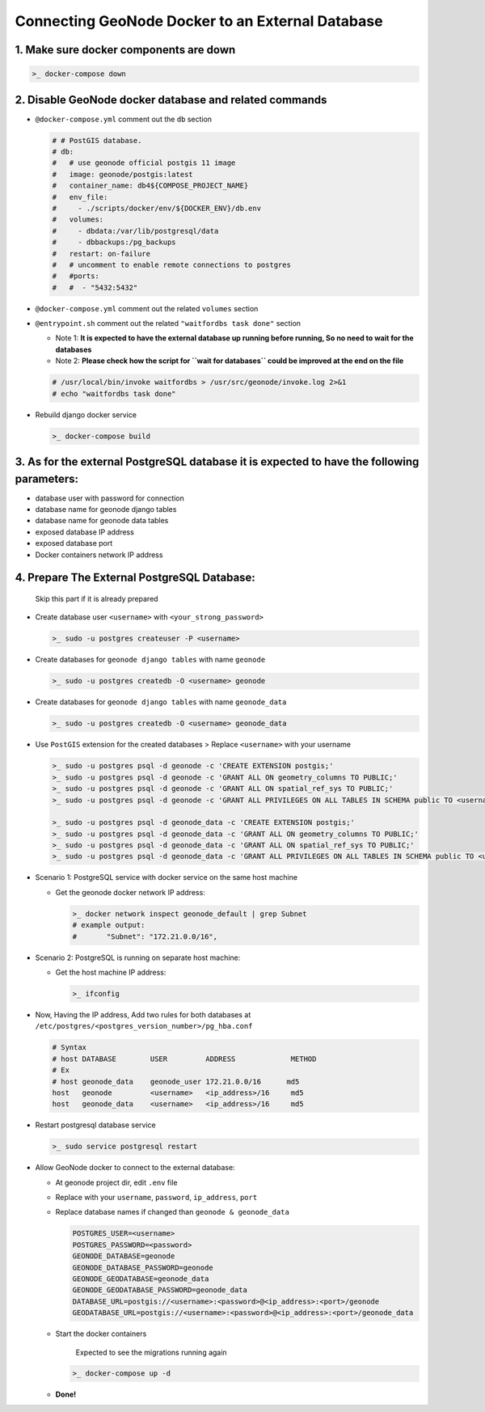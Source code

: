 Connecting GeoNode Docker to an External Database
-------------------------------------------------

1. Make sure docker components are down
~~~~~~~~~~~~~~~~~~~~~~~~~~~~~~~~~~~~~~~

.. code:: sh

    >_ docker-compose down

2. Disable GeoNode docker database and related commands
~~~~~~~~~~~~~~~~~~~~~~~~~~~~~~~~~~~~~~~~~~~~~~~~~~~~~~~

-  ``@docker-compose.yml`` comment out the ``db`` section

   .. code-block:: console

       # # PostGIS database.
       # db:
       #   # use geonode official postgis 11 image
       #   image: geonode/postgis:latest
       #   container_name: db4${COMPOSE_PROJECT_NAME}
       #   env_file:
       #     - ./scripts/docker/env/${DOCKER_ENV}/db.env
       #   volumes:
       #     - dbdata:/var/lib/postgresql/data
       #     - dbbackups:/pg_backups
       #   restart: on-failure
       #   # uncomment to enable remote connections to postgres
       #   #ports:
       #   #  - "5432:5432"

-  ``@docker-compose.yml`` comment out the related ``volumes`` section

   .. code-block:: console
       # dbdata:
       #   name: ${COMPOSE_PROJECT_NAME}-dbdata
       # dbbackups:
       #   name: ${COMPOSE_PROJECT_NAME}-dbbackups

-  ``@entrypoint.sh`` comment out the related ``"waitfordbs task done"``
   section

   -  Note 1: **It is expected to have the external database up running
      before running, So no need to wait for the databases**
   -  Note 2: **Please check how the script for ``wait for databases``
      could be improved at the end on the file**

   .. code:: sh

       # /usr/local/bin/invoke waitfordbs > /usr/src/geonode/invoke.log 2>&1
       # echo "waitfordbs task done"

-  Rebuild django docker service

   .. code:: sh

       >_ docker-compose build

3. As for the external PostgreSQL database it is expected to have the following parameters:
~~~~~~~~~~~~~~~~~~~~~~~~~~~~~~~~~~~~~~~~~~~~~~~~~~~~~~~~~~~~~~~~~~~~~~~~~~~~~~~~~~~~~~~~~~~

-  database user with password for connection
-  database name for geonode django tables
-  database name for geonode data tables
-  exposed database IP address
-  exposed database port
-  Docker containers network IP address

4. Prepare The External PostgreSQL Database:
~~~~~~~~~~~~~~~~~~~~~~~~~~~~~~~~~~~~~~~~~~~~

    Skip this part if it is already prepared

-  Create database user ``<username>`` with ``<your_strong_password>``

   .. code:: sh

       >_ sudo -u postgres createuser -P <username>

-  Create databases for ``geonode django tables`` with name ``geonode``

   .. code:: sh

       >_ sudo -u postgres createdb -O <username> geonode

-  Create databases for ``geonode django tables`` with name
   ``geonode_data``

   .. code:: sh

       >_ sudo -u postgres createdb -O <username> geonode_data

-  Use ``PostGIS`` extension for the created databases > Replace
   ``<username>`` with your username

   .. code:: sh

       >_ sudo -u postgres psql -d geonode -c 'CREATE EXTENSION postgis;'
       >_ sudo -u postgres psql -d geonode -c 'GRANT ALL ON geometry_columns TO PUBLIC;'
       >_ sudo -u postgres psql -d geonode -c 'GRANT ALL ON spatial_ref_sys TO PUBLIC;'
       >_ sudo -u postgres psql -d geonode -c 'GRANT ALL PRIVILEGES ON ALL TABLES IN SCHEMA public TO <username>;'

       >_ sudo -u postgres psql -d geonode_data -c 'CREATE EXTENSION postgis;'
       >_ sudo -u postgres psql -d geonode_data -c 'GRANT ALL ON geometry_columns TO PUBLIC;'
       >_ sudo -u postgres psql -d geonode_data -c 'GRANT ALL ON spatial_ref_sys TO PUBLIC;'
       >_ sudo -u postgres psql -d geonode_data -c 'GRANT ALL PRIVILEGES ON ALL TABLES IN SCHEMA public TO <username>;'

-  Scenario 1: PostgreSQL service with docker service on the same host
   machine

   -  Get the geonode docker network IP address:

      .. code:: sh

          >_ docker network inspect geonode_default | grep Subnet
          # example output:
          #       "Subnet": "172.21.0.0/16",

-  Scenario 2: PostgreSQL is running on separate host machine:

   -  Get the host machine IP address:

      .. code:: sh

          >_ ifconfig

-  Now, Having the IP address, Add two rules for both databases at
   ``/etc/postgres/<postgres_version_number>/pg_hba.conf``

   .. code-block:: console

       # Syntax 
       # host DATABASE        USER         ADDRESS             METHOD
       # Ex
       # host geonode_data    geonode_user 172.21.0.0/16      md5 
       host   geonode         <username>   <ip_address>/16     md5
       host   geonode_data    <username>   <ip_address>/16     md5        

-  Restart postgresql database service

   .. code:: sh

       >_ sudo service postgresql restart

-  Allow GeoNode docker to connect to the external database:

   -  At geonode project dir, edit ``.env`` file
   -  Replace with your ``username``, ``password``, ``ip_address``,
      ``port``
   -  Replace database names if changed than ``geonode & geonode_data``

      .. code-block:: console

          POSTGRES_USER=<username>
          POSTGRES_PASSWORD=<password>
          GEONODE_DATABASE=geonode
          GEONODE_DATABASE_PASSWORD=geonode
          GEONODE_GEODATABASE=geonode_data
          GEONODE_GEODATABASE_PASSWORD=geonode_data
          DATABASE_URL=postgis://<username>:<password>@<ip_address>:<port>/geonode
          GEODATABASE_URL=postgis://<username>:<password>@<ip_address>:<port>/geonode_data

   -  Start the docker containers

          Expected to see the migrations running again

      .. code:: sh

          >_ docker-compose up -d

   -  **Done!**


